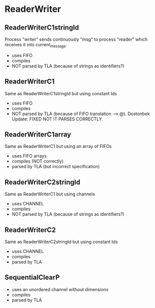 * ReaderWriter

** ReaderWriterC1stringId
Process "writer" sends continuously "msg" to process "reader" which
receives it into current_message. 
- uses FIFO
- compiles
- NOT parsed by TLA (because of strings as identifiers?)

** ReaderWriterC1  
Same as ReaderWriterC1stringId but using constant Ids
- uses FIFO
- compiles
- NOT parsed by TLA (because of FIFO translation --> @). Dostonbek Update: FIXED NOT IT PARSES CORRECTLY.

** ReaderWriterC1array  
Same as ReaderWriterC1 but using an array of FIFOs
- uses FIFO arrays
- compiles (NOT correctly)
- parsed by TLA (but incorrect specification)

** ReaderWriterC2stringId
Same as ReaderWriterC1 but using channels
- uses CHANNEL
- compiles
- NOT parsed by TLA (because of strings as identifiers?)

** ReaderWriterC2
Same as ReaderWriterC2stringId but using constant Ids
- uses CHANNEL
- compiles
- parsed by TLA

** SequentialClearP
- uses an unordered channel without dimensions
- compiles
- parsed by TLA
